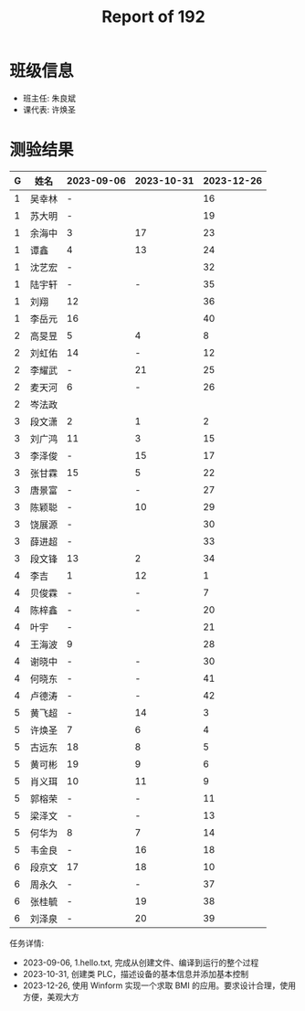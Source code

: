 #+TITLE: Report of 192

* 班级信息

- 班主任: 朱良斌
- 课代表: 许焕圣

* 测验结果

| G | 姓名   | 2023-09-06 | 2023-10-31 | 2023-12-26 |
|---+-------+------------+------------+------------|
| 1 | 吴幸林 | -          |            |         16 |
| 1 | 苏大明 | -          |            |         19 |
| 1 | 余海中 | 3          |         17 |         23 |
| 1 | 谭鑫   | 4          |         13 |         24 |
| 1 | 沈艺宏 | -          |            |         32 |
| 1 | 陆宇轩 | -          |          - |         35 |
| 1 | 刘翔   | 12         |            |         36 |
| 1 | 李岳元 | 16         |            |         40 |
| 2 | 高旻昱 | 5          |          4 |          8 |
| 2 | 刘虹佑 | 14         |          - |         12 |
| 2 | 李耀武 | -          |         21 |         25 |
| 2 | 麦天河 | 6          |          - |         26 |
| 2 | 岑法政 |            |            |            |
| 3 | 段文潇 | 2          |          1 |          2 |
| 3 | 刘广鸿 | 11         |          3 |         15 |
| 3 | 李泽俊 | -          |         15 |         17 |
| 3 | 张甘霖 | 15         |          5 |         22 |
| 3 | 唐景富 | -          |          - |         27 |
| 3 | 陈颖聪 | -          |         10 |         29 |
| 3 | 饶展源 | -          |            |         30 |
| 3 | 薛进超 | -          |            |         33 |
| 3 | 段文锋 | 13         |          2 |         34 |
| 4 | 李吉   | 1          |         12 |          1 |
| 4 | 贝俊霖 | -          |          - |          7 |
| 4 | 陈梓鑫 | -          |          - |         20 |
| 4 | 叶宇   | -          |            |         21 |
| 4 | 王海波 | 9          |            |         28 |
| 4 | 谢晓中 | -          |          - |         30 |
| 4 | 何晓东 | -          |          - |         41 |
| 4 | 卢德涛 | -          |          - |         42 |
| 5 | 黄飞超 | -          |         14 |          3 |
| 5 | 许焕圣 | 7          |          6 |          4 |
| 5 | 古远东 | 18         |          8 |          5 |
| 5 | 黄可彬 | 19         |          9 |          6 |
| 5 | 肖义珥 | 10         |         11 |          9 |
| 5 | 郭榕荣 | -          |          - |         11 |
| 5 | 梁泽文 | -          |          - |         13 |
| 5 | 何华为 | 8          |          7 |         14 |
| 5 | 韦金良 | -          |         16 |         18 |
| 6 | 段京文 | 17         |         18 |         10 |
| 6 | 周永久 | -          |          - |         37 |
| 6 | 张桂毓 | -          |         19 |         38 |
| 6 | 刘泽泉 | -          |         20 |         39 |



任务详情:
- 2023-09-06, 1.hello.txt, 完成从创建文件、编译到运行的整个过程
- 2023-10-31, 创建类 PLC，描述设备的基本信息并添加基本控制
- 2023-12-26, 使用 Winform 实现一个求取 BMI 的应用。要求设计合理，使用方便，美观大方
